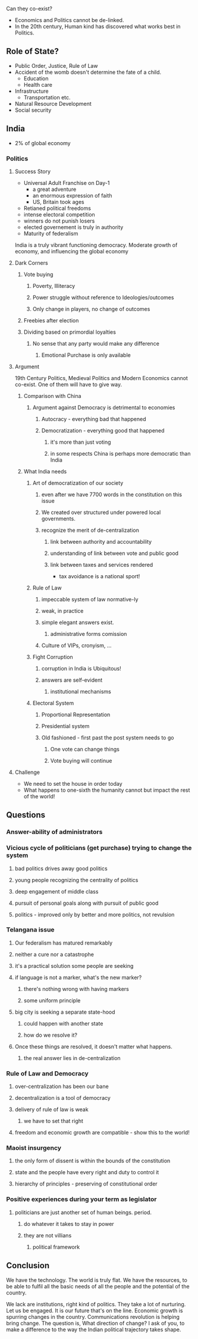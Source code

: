 #+BEGIN_COMMENT
.. title: JP - 19th Century Politics & 21st Century Economics
.. date: 2010/11/05 09:49:00
.. tags: notes, politics
.. slug: jp-19th-century-politics-21st-century-economics
#+END_COMMENT



:CLOCK:
:END:

#+begin_html
  <object type="application/x-shockwave-flash" style="width:640px;
                                                      height:385px;"
          data="http://www.youtube.com/v/5zxPJs6R2z8">
    <param name="movie" value="http://www.youtube.com/v/5zxPJs6R2z8"/>
  </object>
#+end_html

Can they co-exist?

- Economics and Politics cannot be de-linked.
- In the 20th century, Human kind has discovered what works best
  in Politics.

** Role of State?
  - Public Order, Justice, Rule of Law
  - Accident of the womb doesn't determine the fate of a child.
    + Education
    + Health care
  - Infrastructure
    + Transportation etc.
  - Natural Resource Development
  - Social security

** India
  - 2% of global economy

*** Politics

**** Success Story
      - Universal Adult Franchise on Day-1
        + a great adventure
        + an enormous expression of faith
        + US, Britain took ages
      - Retianed political freedoms
      - intense electoral competition
      - winners do not punish losers
      - elected governement is truly in authority
      - Maturity of federalism

      India is a truly vibrant functioning democracy. Moderate
      growth of economy, and influencing the global economy

**** Dark Corners

***** Vote buying

****** Poverty, Illiteracy

****** Power struggle without reference to Ideologies/outcomes

****** Only change in players, no change of outcomes

***** Freebies after election

***** Dividing based on primordial loyalties

****** No sense that any party would make any difference

******* Emotional Purchase is only available

**** Argument
      19th Century Politics, Medieval Politics and Modern
      Economics cannot co-exist.  One of them will have to give
      way.

***** Comparison with China

****** Argument against Democracy is detrimental to economies

******* Autocracy - everything bad that happened

******* Democratization - everything good that happened

******** it's more than just voting

******** in some respects China is perhaps more democratic than India

***** What India needs

****** Art of democratization of our society

******* even after we have 7700 words in the constitution on this issue

******* We created over structured under powered local governments.

******* recognize the merit of de-centralization

******** link between authority and accountability

******** understanding of link between vote and public good

******** link between taxes and services rendered
              + tax avoidance is a national sport!

****** Rule of Law

******* impeccable system of law normative-ly

******* weak, in practice

******* simple elegant answers exist.

******** administrative forms comission

******* Culture of VIPs, cronyism, ...

****** Fight Corruption

******* corruption in India is Ubiquitous!

******* answers are self-evident

******** institutional mechanisms

****** Electoral System

******* Proportional Representation

******* Presidential system

******* Old fashioned - first past the post system needs to go

******** One vote can change things

******** Vote buying will continue

**** Challenge
      - We need to set the house in order today
      - What happens to one-sixth the humanity cannot but impact
        the rest of the world!

** Questions

*** Answer-ability of administrators

*** Vicious cycle of politicians (get purchase) trying to change the system

**** bad politics drives away good politics

**** young people recognizing the centrality of politics

**** deep engagement of middle class

**** pursuit of personal goals along with pursuit of public good

**** politics - improved only by better and more politics, not revulsion

*** Telangana issue

**** Our federalism has matured remarkably

**** neither a cure nor a catastrophe

**** it's a practical solution some people are seeking

**** if language is not a marker, what's the new marker?

***** there's nothing wrong with having markers

***** some uniform principle

**** big city is seeking a separate state-hood

***** could happen with another state

***** how do we resolve it?

**** Once these things are resolved, it doesn't matter what happens.

***** the real answer lies in de-centralization

*** Rule of Law and Democracy

**** over-centralization has been our bane

**** decentralization is a tool of democracy

**** delivery of rule of law is weak

***** we have to set that right

**** freedom and economic growth are compatible - show this to the world!

*** Maoist insurgency

**** the only form of dissent is within the bounds of the constitution

**** state and the people have every right and duty to control it

**** hierarchy of principles - preserving of constitutional order

*** Positive experiences during your term as legislator

**** politicians are just another set of human beings. period.

***** do whatever it takes to stay in power

***** they are not villians

****** political framework

** Conclusion
  We have the technology. The world is truly flat.  We have the
  resources, to be able to fulfil all the basic needs of all the
  people and the potential of the country.

  We lack are institutions, right kind of politics. They take a
  lot of nurturing.  Let us be engaged. It is our future that's on
  the line. Economic growth is spurring changes in the
  country. Communications revolution is helping bring change.  The
  question is, What direction of change?  I ask of you, to make a
  difference to the way the Indian political trajectory takes
  shape.
